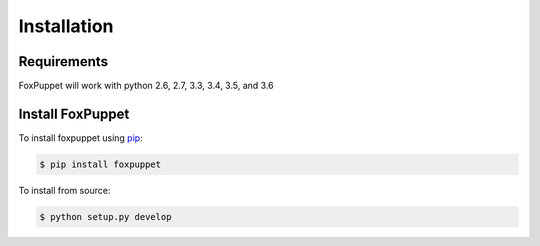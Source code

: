Installation
============

Requirements
------------
FoxPuppet will work with python 2.6, 2.7, 3.3, 3.4, 3.5, and 3.6

Install FoxPuppet
-----------------
To install foxpuppet using `pip <https://pip.pypa.io/>`_:

.. code-block:: bash

  $ pip install foxpuppet

To install from source:

.. code-block:: bash

  $ python setup.py develop
